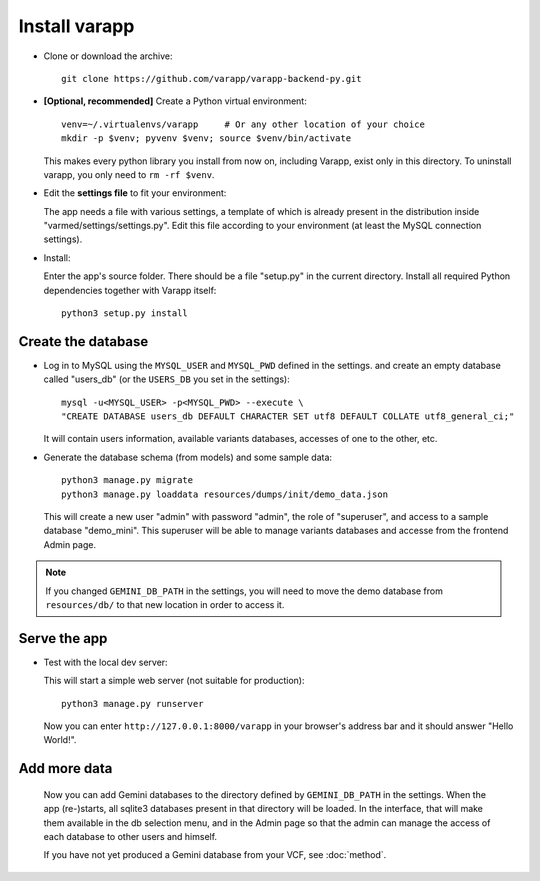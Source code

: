 
.. Non-breaking white space, to fill empty divs
.. |nbsp| unicode:: 0xA0
   :trim:


Install varapp
..............

* Clone or download the archive::

    git clone https://github.com/varapp/varapp-backend-py.git

* **[Optional, recommended]** Create a Python virtual environment::

    venv=~/.virtualenvs/varapp     # Or any other location of your choice
    mkdir -p $venv; pyvenv $venv; source $venv/bin/activate

  This makes every python library you install from now on, including Varapp, exist only in this directory.
  To uninstall varapp, you only need to ``rm -rf $venv``.

* Edit the **settings file** to fit your environment:

  The app needs a file with various settings,
  a template of which is already present in the distribution inside
  "varmed/settings/settings.py". Edit this file according to your environment 
  (at least the MySQL connection settings).

* Install:

  Enter the app's source folder. There should be a file "setup.py" in the current directory.
  Install all required Python dependencies together with Varapp itself::

    python3 setup.py install


Create the database
+++++++++++++++++++

* Log in to MySQL using the ``MYSQL_USER`` and ``MYSQL_PWD`` defined in the settings.
  and create an empty database called "users_db" (or the ``USERS_DB`` you set in the settings)::

    mysql -u<MYSQL_USER> -p<MYSQL_PWD> --execute \
    "CREATE DATABASE users_db DEFAULT CHARACTER SET utf8 DEFAULT COLLATE utf8_general_ci;"

  It will contain users information, available variants databases, accesses of one to the other, etc.

* Generate the database schema (from models) and some sample data::

    python3 manage.py migrate
    python3 manage.py loaddata resources/dumps/init/demo_data.json

  This will create a new user "admin" with password "admin", the role of "superuser",
  and access to a sample database "demo_mini".
  This superuser will be able to manage variants databases and accesse from the frontend Admin page.

.. note::

    If you changed ``GEMINI_DB_PATH`` in the settings, you will need to move the
    demo database from ``resources/db/`` to that new location in order to access it.


Serve the app
+++++++++++++

* Test with the local dev server:

  This will start a simple web server (not suitable for production)::

    python3 manage.py runserver

  Now you can enter ``http://127.0.0.1:8000/varapp`` in your browser's address bar 
  and it should answer "Hello World!". 

Add more data
+++++++++++++

  Now you can add Gemini databases to the directory defined by ``GEMINI_DB_PATH`` in the settings.
  When the app (re-)starts, all sqlite3 databases present in that directory will be loaded.
  In the interface, that will make them available in the db selection menu, 
  and in the Admin page so that the admin can manage the access of each database
  to other users and himself.

  If you have not yet produced a Gemini database from your VCF, see :doc:`method`.

